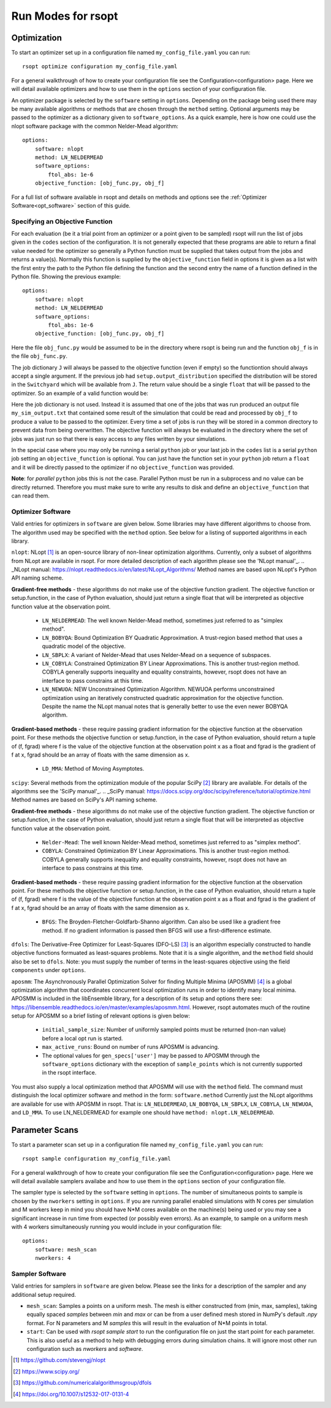 Run Modes for rsopt
===================

Optimization
------------
To start an optimizer set up in a configuration file named ``my_config_file.yaml`` you can run::

    rsopt optimize configuration my_config_file.yaml

For a general walkthrough of  how to create your configuration file see the Configuration<configuration>
page. Here we will detail available optimizers and how to use them in the ``options`` section of your
configuration file.

An optimizer package is selected by the ``software`` setting in ``options``. Depending on
the package being used there may be many available algorithms or methods that are chosen through the ``method``
setting. Optional arguments may be passed to the optimizer as a dictionary given to ``software_options``.
As a quick example, here is how one could use the nlopt software package with the common Nelder-Mead algorithm::

    options:
        software: nlopt
        method: LN_NELDERMEAD
        software_options:
            ftol_abs: 1e-6
        objective_function: [obj_func.py, obj_f]

For a full list of software available in rsopt and details on methods and options see the
:ref:`Optimizer Software<opt_software>` section of this guide.

Specifying an Objective Function
~~~~~~~~~~~~~~~~~~~~~~~~~~~~~~~~
For each evaluation (be it a trial point from an optimizer or a point given to be sampled) rsopt will run the list
of jobs given in the ``codes`` section of the configuration. It is not generally expected that these programs are able
to return a final value needed for the optimizer so generally a Python function must be supplied that takes output
from the jobs and returns a value(s). Normally this function is supplied by the ``objective_function`` field in options
it is given as a list with the first entry the path to the Python file defining the function and the second entry the
name of a function defined in the Python file. Showing the previous example::

    options:
        software: nlopt
        method: LN_NELDERMEAD
        software_options:
            ftol_abs: 1e-6
        objective_function: [obj_func.py, obj_f]

Here the file ``obj_func.py`` would be assumed to be in the directory where rsopt is being run and the function ``obj_f``
is in the file ``obj_func.py``.

..
    NOTE: Will need to make changes here when multi-objective is added and when Switchyard is added (dict passing)
    TODO: Add links to examples that use objective functions

The job dictionary ``J`` will always be passed to the objective function (even if empty) so the functiontion should
always accept a single argument. If the previous job had ``setup.output_distribution`` specified the distribution
will be stored in the ``Switchyard`` which will be available from ``J``.
The return value should be a single ``float`` that will be passed to the optimizer.
So an example of a valid function would be:

.. code-block:: python
 :linenos:

    def obj_f(J):
        import numpy as np

        switchyard = J['switchyard']
        distribution = switchyard.species['species_0']
        enx = np.sqrt(np.average(distribution.x**2) * np.average(distribution.ux**2) - \
                      np.average(distribution.x * distribution.ux)**2)
        eny = np.sqrt(np.average(distribution.y**2) * np.average(distribution.uy**2) - \
                      np.average(distribution.y * distribution.uy)**2)

        obj = np.sqrt(enx**2 + eny**2)

        return obj

Here the job dictionary is not used. Instead it is assumed that one of the jobs that was run produced an output file
``my_sim_output.txt`` that contained some result of the simulation that could be read and processed by ``obj_f`` to
produce a value to be passed to the optimizer. Every time a set of jobs is run they will be stored in a common directory
to prevent data from being overwritten. The objective function will always be evaluated in the directory where the
set of jobs was just run so that there is easy access to any files written by your simulations.

In the special case where you may only be running a serial ``python`` job or your last job in the ``codes`` list is
a serial ``python`` job setting an ``objective_function`` is optional. You can just have the function set in your
``python`` job return a ``float`` and it will be directly passed to the optimizer if no ``objective_function`` was
provided.

**Note**: for *parallel* ``python`` jobs this is not the case. Parallel Python must be run in a subprocess
and no value can be directly returned. Therefore you must make sure to write any results to disk and
define an ``objective_function`` that can read them.



Optimizer Software
~~~~~~~~~~~~~~~~~~
.. _opt_software:

Valid entries for optimizers in ``software`` are given below. Some libraries may have different algorithms to choose from.
The algorithm used may be specified with the  ``method`` option. See below for a listing of supported algorithms in
each library.

``nlopt``: NLopt [1]_ is an open-source library of non-linear optimization algorithms. Currently, only a subset of algorithms
from NLopt are available in rsopt. For more detailed description of each algorithm please see the 'NLopt manual'_.
.. _NLopt manual: https://nlopt.readthedocs.io/en/latest/NLopt_Algorithms/
Method names are based upon NLopt's Python API naming scheme.

**Gradient-free methods** - these algorithms do not make use of the objective function gradient. The objective function
or setup.function, in the case of Python evaluation, should just return a single float that will be interpreted as
objective function value at the observation point.

    - ``LN_NELDERMEAD``: The well known Nelder-Mead method, sometimes just referred to as "simplex method".
    - ``LN_BOBYQA``: Bound Optimization BY Quadratic Approximation. A trust-region based method that uses a quadratic model of the objective.
    - ``LN_SBPLX``: A variant of Nelder-Mead that uses Nelder-Mead on a sequence of subspaces.
    - ``LN_COBYLA``: Constrained Optimization BY Linear Approximations. This is another trust-region method. COBYLA generally supports
      inequality and equality constraints, however, rsopt does not have an interface to pass constrains at this time.
    - ``LN_NEWUOA``: NEW Unconstrained Optimization Algorithm. NEWUOA performs unconstrained optimization using
      an iteratively constructed quadratic approximation for the objective function. Despite the name the NLopt manual
      notes that is generally better to use the even newer BOBYQA algorithm.

**Gradient-based methods** - these require passing gradient information for the objective function at the observation point.
For these methods the objective function or setup.function, in the case of Python evaluation, should return a tuple of
(f, fgrad) where f is the value of the objective function at the observation point x as a float and fgrad is the
gradient of f at x, fgrad should be an array of floats with the same dimension as x.

    - ``LD_MMA``: Method of Moving Asymptotes.

``scipy``: Several methods from the optimization module of the popular SciPy [2]_ library are available. For details
of the algorithms see the 'SciPy manual'_.
.. _SciPy manual: https://docs.scipy.org/doc/scipy/reference/tutorial/optimize.html
Method names are based on SciPy's API naming scheme.

**Gradient-free methods** - these algorithms do not make use of the objective function gradient. The objective function
or setup.function, in the case of Python evaluation, should just return a single float that will be interpreted as
objective function value at the observation point.

    - ``Nelder-Mead``: The well known Nelder-Mead method, sometimes just referred to as "simplex method".
    - ``COBYLA``: Constrained Optimization BY Linear Approximations. This is another trust-region method. COBYLA generally supports
      inequality and equality constraints, however, rsopt does not have an interface to pass constrains at this time.

**Gradient-based methods** - these require passing gradient information for the objective function at the observation point.
For these methods the objective function or setup.function, in the case of Python evaluation, should return a tuple of
(f, fgrad) where f is the value of the objective function at the observation point x as a float and fgrad is the
gradient of f at x, fgrad should be an array of floats with the same dimension as x.

    - ``BFGS``: The Broyden-Fletcher-Goldfarb-Shanno algorithm. Can also be used like a gradient free method.
      If no gradient information is passed then BFGS will use a first-difference estimate.

``dfols``: The Derivative-Free Optimizer for Least-Squares (DFO-LS) [3]_ is an algorithm especially constructed to handle
objective functions formuated as least-squares problems.  Note that it is a single algorithm, and the ``method`` field
should also be set to ``dfols``. Note: you must supply the number of terms in the least-squares objective using
the field ``components`` under ``options``.

``aposmm``: The Asynchronously Parallel Optimization Solver for finding Multiple Minima (APOSMM) [4]_ is a global optimization
algorithm that coordinates concurrent local optimization runs in order to identify many local minima. APOSMM is included
in the libEnsemble library, for a description of its setup and options there see: https://libensemble.readthedocs.io/en/master/examples/aposmm.html.
However, rsopt automates much of the routine setup for APOSMM so a brief listing of relevant options is given below:

    - ``initial_sample_size``: Number of uniformly sampled points must be returned (non-nan value) before a local opt run is started.
    - ``max_active_runs``: Bound on number of runs APOSMM is advancing.
    - The optional values for ``gen_specs['user']`` may be passed to APOSMM through the ``software_options`` dictionary
      with the exception of ``sample_points`` which is not currently supported in the rsopt interface.

You must also supply a local optimization method that APOSMM will use with the ``method`` field.
The command must distinguish the local optimizer software and method in the form: ``software.method``
Currently just the NLopt
algorithms are available for use with APOSMM in rsopt. That is: ``LN_NELDERMEAD``, ``LN_BOBYQA``, ``LN_SBPLX``, ``LN_COBYLA``,
``LN_NEWUOA``, and ``LD_MMA``. To use LN_NELDERMEAD for example one should have ``method: nlopt.LN_NELDERMEAD``.

Parameter Scans
---------------

To start a parameter scan set up in a configuration file named ``my_config_file.yaml`` you can run::

    rsopt sample configuration my_config_file.yaml

For a general walkthrough of  how to create your configuration file see the Configuration<configuration>
page. Here we will detail available samplers availabe and how to use them in the ``options`` section of your
configuration file.

The sampler type is selected by the ``software`` setting in ``options``. The number of simultaneous
points to sample is chosen by the ``nworkers`` setting in ``options``. If you are running parallel
enabled simulations with N cores per simulation and M workers keep in mind you should have N*M cores available on
the machine(s) being used or you may see a significant increase in run time from expected (or possibly even errors).
As an example, to sample on a uniform mesh with 4 workers simultaneously running you would include in your configuration
file::

    options:
        software: mesh_scan
        nworkers: 4



Sampler Software
~~~~~~~~~~~~~~~~~~
.. _sampler_software:

Valid entries for samplers in ``software`` are given below. Please see the links for a description of the sampler and
any additional setup required.

- ``mesh_scan``: Samples a points on a uniform mesh. The mesh is either constructed from (min, max, samples), taking equally
  spaced `samples` between `min` and `max` or can be from a user defined mesh stored in NumPy's default `.npy` format.
  For N parameters and M `samples` this will result in the evaluation of N*M points in total.
- ``start``: Can be used with `rsopt sample start` to run the configuration file on just the start point for each parameter.
  This is also useful as a method to help with debugging errors during simulation chains. It will ignore most other
  run configuration such as `nworkers` and `software`.


.. [1] https://github.com/stevengj/nlopt
.. [2] https://www.scipy.org/
.. [3] https://github.com/numericalalgorithmsgroup/dfols
.. [4] https://doi.org/10.1007/s12532-017-0131-4
